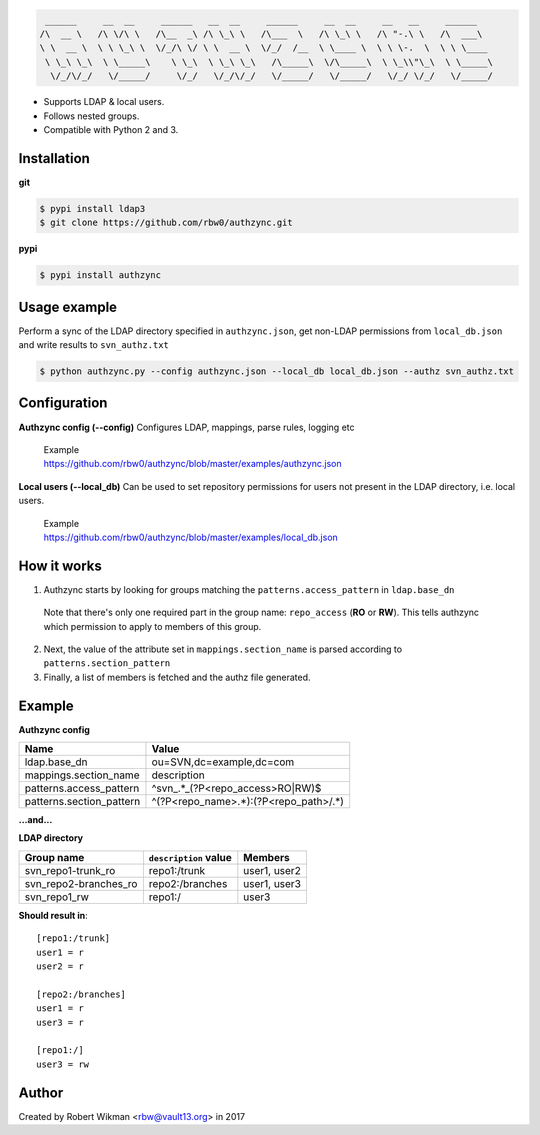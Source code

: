 .. code-block:: bash
  
   ______     __  __     ______   __  __     ______     __  __     __   __     ______    
  /\  __ \   /\ \/\ \   /\__  _\ /\ \_\ \   /\___  \   /\ \_\ \   /\ "-.\ \   /\  ___\   
  \ \  __ \  \ \ \_\ \  \/_/\ \/ \ \  __ \  \/_/  /__  \ \____ \  \ \ \-.  \  \ \ \____  
   \ \_\ \_\  \ \_____\    \ \_\  \ \_\ \_\   /\_____\  \/\_____\  \ \_\\"\_\  \ \_____\ 
    \/_/\/_/   \/_____/     \/_/   \/_/\/_/   \/_____/   \/_____/   \/_/ \/_/   \/_____/ 
                                                                                      
  

- Supports LDAP & local users.
- Follows nested groups.
- Compatible with Python 2 and 3.


Installation
------------

**git**

.. code-block:: bash
  
  $ pypi install ldap3
  $ git clone https://github.com/rbw0/authzync.git  
  
**pypi**

.. code-block:: bash

  $ pypi install authzync


Usage example
-------------

Perform a sync of the LDAP directory specified in ``authzync.json``, get non-LDAP permissions from ``local_db.json`` and write results to ``svn_authz.txt``

.. code-block:: bash

  $ python authzync.py --config authzync.json --local_db local_db.json --authz svn_authz.txt


Configuration
-------------

**Authzync config (--config)**
Configures LDAP, mappings, parse rules, logging etc


 | Example
 | https://github.com/rbw0/authzync/blob/master/examples/authzync.json



**Local users (--local_db)** 
Can be used to set repository permissions for users not present in the LDAP directory, i.e. local users.


 | Example
 | https://github.com/rbw0/authzync/blob/master/examples/local_db.json



How it works
------------
1. Authzync starts by looking for groups matching the ``patterns.access_pattern`` in ``ldap.base_dn``

  Note that there's only one required part in the group name: ``repo_access`` (**RO** or **RW**). This tells authzync which permission to apply to members of this group.
   
2. Next, the value of the attribute set in ``mappings.section_name`` is parsed according to ``patterns.section_pattern``
3. Finally, a list of members is fetched and the authz file generated.


Example
-------

**Authzync config**

========================  ===========================
Name                      Value
========================  ===========================
ldap.base_dn              ou=SVN,dc=example,dc=com
mappings.section_name     description
patterns.access_pattern   ^svn_.*_(?P<repo_access>RO|RW)$
patterns.section_pattern  ^(?P<repo_name>.*):(?P<repo_path>\/.*)
========================  ===========================

**...and...**

**LDAP directory**

=====================  ===========================  ===========================
Group name             ``description`` value        Members
=====================  ===========================  ===========================
svn_repo1-trunk_ro     repo1:/trunk                 user1, user2
svn_repo2-branches_ro  repo2:/branches              user1, user3
svn_repo1_rw           repo1:/                      user3
=====================  ===========================  ===========================


**Should result in**::

  [repo1:/trunk]
  user1 = r
  user2 = r
  
  [repo2:/branches]
  user1 = r
  user3 = r
  
  [repo1:/]
  user3 = rw


Author
------
Created by Robert Wikman <rbw@vault13.org> in 2017


